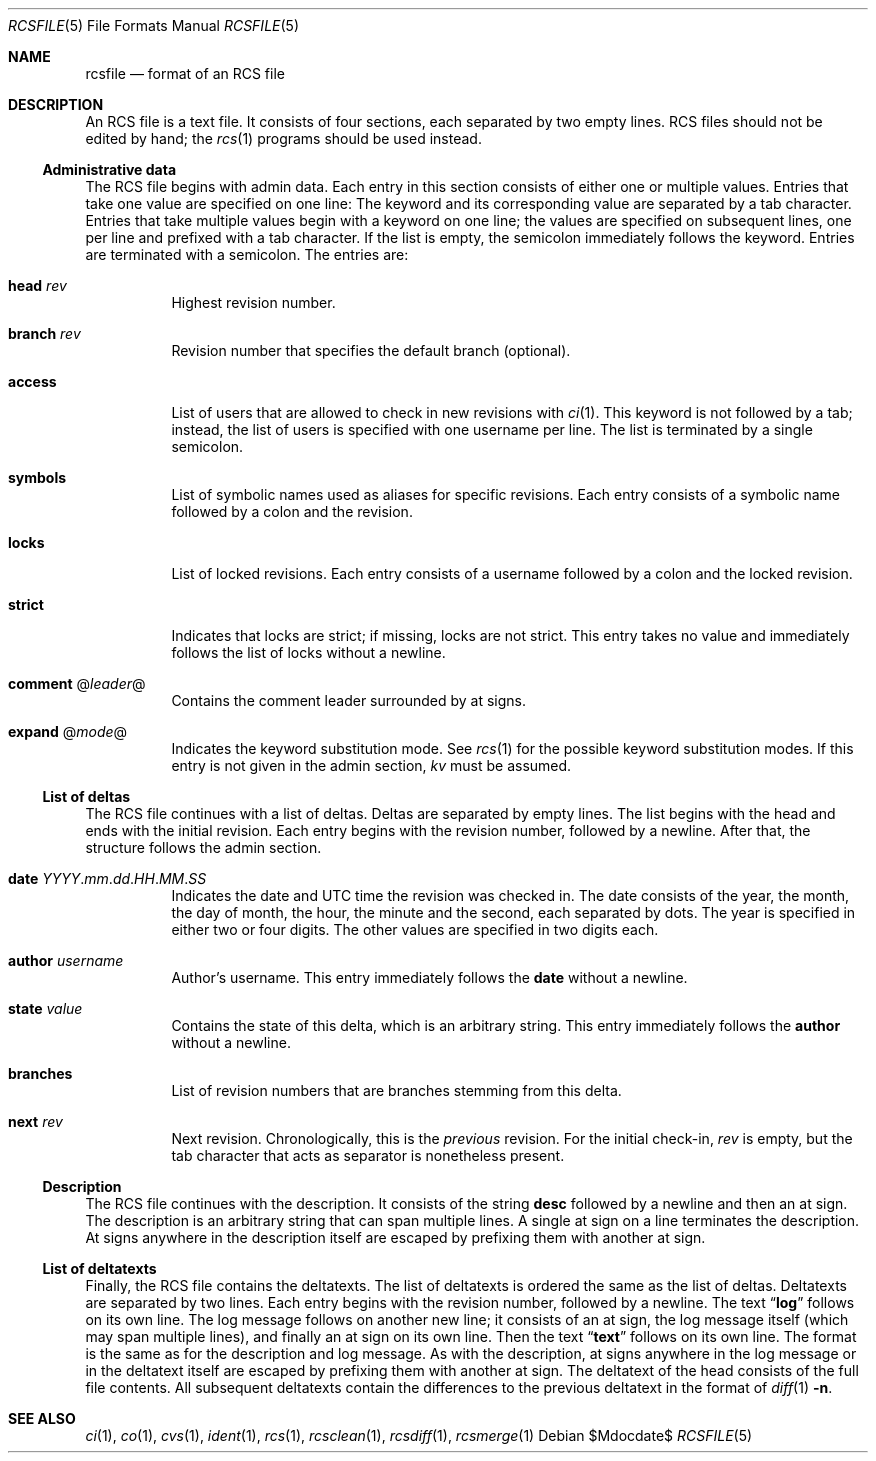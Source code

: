 .\" $OpenBSD$
.\"
.\" Copyright (c) 2019 Fabio Scotoni <fabio@esse.ch>
.\"
.\" Permission to use, copy, modify, and distribute this software for any
.\" purpose with or without fee is hereby granted, provided that the above
.\" copyright notice and this permission notice appear in all copies.
.\"
.\" THE SOFTWARE IS PROVIDED "AS IS" AND THE AUTHOR DISCLAIMS ALL WARRANTIES
.\" WITH REGARD TO THIS SOFTWARE INCLUDING ALL IMPLIED WARRANTIES OF
.\" MERCHANTABILITY AND FITNESS. IN NO EVENT SHALL THE AUTHOR BE LIABLE FOR
.\" ANY SPECIAL, DIRECT, INDIRECT, OR CONSEQUENTIAL DAMAGES OR ANY DAMAGES
.\" WHATSOEVER RESULTING FROM LOSS OF USE, DATA OR PROFITS, WHETHER IN AN
.\" ACTION OF CONTRACT, NEGLIGENCE OR OTHER TORTIOUS ACTION, ARISING OUT OF
.\" OR IN CONNECTION WITH THE USE OR PERFORMANCE OF THIS SOFTWARE.
.\"
.Dd $Mdocdate$
.Dt RCSFILE 5
.Os
.Sh NAME
.Nm rcsfile
.Nd format of an RCS file
.Sh DESCRIPTION
An RCS file is a text file.
It consists of four sections, each separated by two empty lines.
RCS files should not be edited by hand;
the
.Xr rcs 1
programs should be used instead.
.Ss Administrative data
The RCS file begins with admin data.
Each entry in this section consists of either one or multiple values.
Entries that take one value are specified on one line:
The keyword and its corresponding value are separated by
a tab character.
Entries that take multiple values begin with a keyword on one line;
the values are specified on subsequent lines, one per line and
prefixed with a tab character.
If the list is empty, the semicolon immediately follows the keyword.
Entries are terminated with a semicolon.
The entries are:
.Bl -tag -width Ds
.It Ic head Ar rev
Highest revision number.
.It Ic branch Ar rev
Revision number that specifies the default branch (optional).
.It Ic access
List of users that are allowed to check in new revisions with
.Xr ci 1 .
This keyword is not followed by a tab;
instead, the list of users is specified with one username per line.
The list is terminated by a single semicolon.
.It Ic symbols
List of symbolic names used as aliases for specific revisions.
Each entry consists of a symbolic name followed by a colon and
the revision.
.It Ic locks
List of locked revisions.
Each entry consists of a username followed by a colon and
the locked revision.
.It Ic strict
Indicates that locks are strict;
if missing, locks are not strict.
This entry takes no value and immediately follows the list of locks
without a newline.
.It Ic comment Pf @ Ar leader Ns @
Contains the comment leader surrounded by at signs.
.It Ic expand Pf @ Ar mode Ns @
Indicates the keyword substitution mode.
See
.Xr rcs 1
for the possible keyword substitution modes.
If this entry is not given in the admin section,
.Ar kv
must be assumed.
.El
.Ss List of deltas
The RCS file continues with a list of deltas.
Deltas are separated by empty lines.
The list begins with the head and ends with the initial revision.
Each entry begins with the revision number, followed by a newline.
After that, the structure follows the admin section.
.Bl -tag -width Ds
.It Ic date Ar YYYY . Ns Ar mm . Ns Ar dd . Ns Ar HH . Ns Ar MM . Ns Ar SS
Indicates the date and UTC time the revision was checked in.
The date consists of the year, the month,
the day of month, the hour, the minute and the second,
each separated by dots.
The year is specified in either two or four digits.
The other values are specified in two digits each.
.It Ic author Ar username
Author's username.
This entry immediately follows the
.Ic date
without a newline.
.It Ic state Ar value
Contains the state of this delta,
which is an arbitrary string.
This entry immediately follows the
.Ic author
without a newline.
.It Ic branches
List of revision numbers that are branches stemming from this delta.
.It Ic next Ar rev
Next revision.
Chronologically, this is the
.Em previous
revision.
For the initial check-in,
.Ar rev
is empty,
but the tab character that acts as separator is nonetheless present.
.El
.Ss Description
The RCS file continues with the description.
It consists of the string
.Ic desc
followed by a newline and then an at sign.
The description is an arbitrary string that can span multiple lines.
A single at sign on a line terminates the description.
At signs anywhere in the description itself
are escaped by prefixing them with another at sign.
.Ss List of deltatexts
Finally, the RCS file contains the deltatexts.
The list of deltatexts is ordered the same as the list of deltas.
Deltatexts are separated by two lines.
Each entry begins with the revision number, followed by a newline.
The text
.Dq Ic log
follows on its own line.
The log message follows on another new line;
it consists of an at sign, the log message itself (which may span
multiple lines), and finally an at sign on its own line.
Then the text
.Dq Ic text
follows on its own line.
The format is the same as for the description and log message.
As with the description,
at signs anywhere in the log message or in the deltatext itself
are escaped by prefixing them with another at sign.
The deltatext of the head consists of the full file contents.
All subsequent deltatexts contain the differences to the previous
deltatext in the format of
.Xr diff 1
.Fl n .
.Sh SEE ALSO
.Xr ci 1 ,
.Xr co 1 ,
.Xr cvs 1 ,
.Xr ident 1 ,
.Xr rcs 1 ,
.Xr rcsclean 1 ,
.Xr rcsdiff 1 ,
.Xr rcsmerge 1
